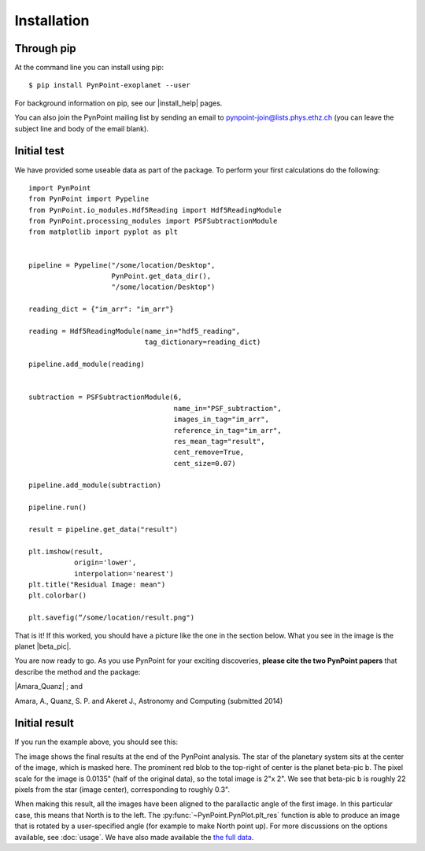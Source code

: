 ============
Installation
============

Through pip
-----------

At the command line you can install using pip::

    $ pip install PynPoint-exoplanet --user
	
For background information on pip, see our |install_help| pages.

You can also join the PynPoint mailing list by sending an email to pynpoint-join@lists.phys.ethz.ch (you can leave the subject line and body of the email blank).

.. |install_help| raw:: html

   <a href="https://wiki.phys.ethz.ch/PynPoint/installation_help" target="_blank">installation help</a>



Initial test
------------

We have provided some useable data as part of the package. To perform your first calculations do the following: ::

	import PynPoint
	from PynPoint import Pypeline
	from PynPoint.io_modules.Hdf5Reading import Hdf5ReadingModule
	from PynPoint.processing_modules import PSFSubtractionModule
	from matplotlib import pyplot as plt


	pipeline = Pypeline("/some/location/Desktop",
	                    PynPoint.get_data_dir(),
	                    "/some/location/Desktop")

	reading_dict = {"im_arr": "im_arr"}

	reading = Hdf5ReadingModule(name_in="hdf5_reading",
	                            tag_dictionary=reading_dict)

	pipeline.add_module(reading)


	subtraction = PSFSubtractionModule(6,
	                                   name_in="PSF_subtraction",
	                                   images_in_tag="im_arr",
	                                   reference_in_tag="im_arr",
	                                   res_mean_tag="result",
	                                   cent_remove=True,
	                                   cent_size=0.07)

	pipeline.add_module(subtraction)

	pipeline.run()

	result = pipeline.get_data("result")

	plt.imshow(result,
	           origin='lower',
	           interpolation='nearest')
	plt.title("Residual Image: mean")
	plt.colorbar()

	plt.savefig(“/some/location/result.png")
	
That is it! If this worked, you should have a picture like the one in the section below. What you see in the image is the planet |beta_pic|. 

.. |beta_pic| raw:: html

   <a href="http://en.wikipedia.org/wiki/Beta_Pictoris" target="_blank">beta-pic b</a>


You are now ready to go. As you use PynPoint for your exciting discoveries, **please cite the two PynPoint papers** that describe the method and the package: 

|Amara_Quanz| ; and 

.. |Amara_Quanz| raw:: html

   <a href="http://adsabs.harvard.edu/abs/2012MNRAS.427..948A" target="_blank">Amara, A. & Quanz, S. P., MNRAS vol. 427 (2012)</a>

Amara, A., Quanz, S. P. and Akeret J., Astronomy and Computing (submitted 2014)


Initial result
--------------

If you run the example above, you should see this:

.. image:: images/install_example.*
	
The image shows the final results at the end of the PynPoint analysis. The star of the planetary system sits at the center of the image, which is masked here. The prominent red blob to the top-right of center is the planet beta-pic b. The pixel scale for the image is 0.0135" (half of the original data), so the total image is 2"x 2". We see that beta-pic b is roughly 22 pixels from the star (image center), corresponding to roughly 0.3". 

When making this result, all the images have been aligned to the parallactic angle of the first image. In this particular case, this means that North is to the left. The :py:func:`~PynPoint.PynPlot.plt_res` function is able to produce an image that is rotated by a user-specified angle (for example to make North point up). For more discussions on the options available, see  :doc:`usage`. We have also made available the `the full data <http://www.phys.ethz.ch/~amaraa/Data_betapic_L_Band_PynPoint_conv.hdf5>`_.
